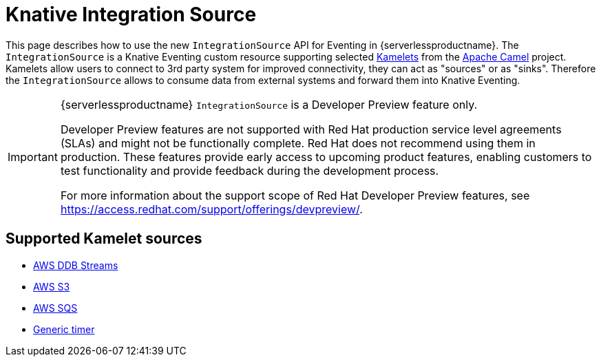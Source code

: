 = Knative Integration Source
:compat-mode!:
// Metadata:
:description: Knative Integration Source in {serverlessproductname}

This page describes how to use the new `IntegrationSource` API for Eventing in {serverlessproductname}. The `IntegrationSource` is a Knative Eventing custom resource supporting selected https://camel.apache.org/camel-k/latest/kamelets/kamelets.html[Kamelets] from the https://camel.apache.org/[Apache Camel] project. Kamelets allow users to connect to 3rd party system for improved connectivity, they can act as "sources" or as "sinks". Therefore the `IntegrationSource` allows to consume data from external systems and forward them into Knative Eventing.

[IMPORTANT]
====
{serverlessproductname} `IntegrationSource` is a Developer Preview feature only.

Developer Preview features are not supported with Red Hat production service level agreements (SLAs) and might not be functionally complete.
Red Hat does not recommend using them in production.
These features provide early access to upcoming product features, enabling customers to test functionality and provide feedback during the development process.

For more information about the support scope of Red Hat Developer Preview features, see https://access.redhat.com/support/offerings/devpreview/.
====

== Supported Kamelet sources

* xref:./aws_ddbstreams.adoc[AWS DDB Streams]
* xref:./aws_s3.adoc[AWS S3]
* xref:./aws_sqs.adoc[AWS SQS]
* xref:./timer.adoc[Generic timer]
